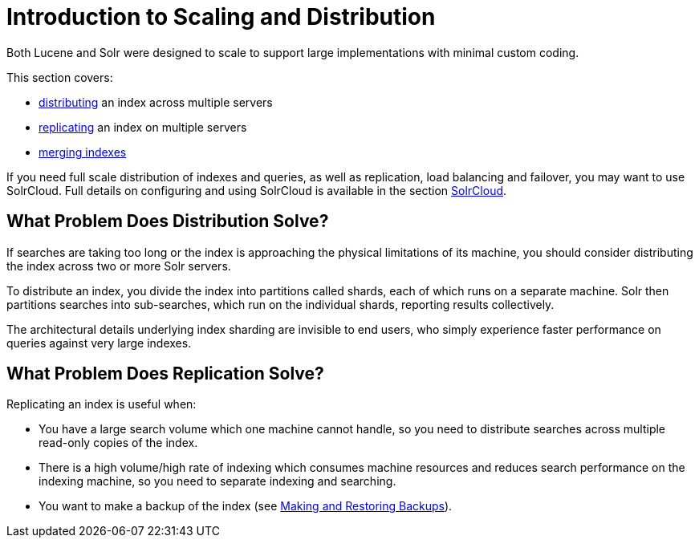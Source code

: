 = Introduction to Scaling and Distribution
:page-shortname: introduction-to-scaling-and-distribution
:page-permalink: introduction-to-scaling-and-distribution.html

Both Lucene and Solr were designed to scale to support large implementations with minimal custom coding.

This section covers:

* <<distributed-search-with-index-sharding.adoc#distributed-search-with-index-sharding,distributing>> an index across multiple servers
* <<index-replication.adoc#index-replication,replicating>> an index on multiple servers
* <<merging-indexes.adoc#merging-indexes,merging indexes>>

If you need full scale distribution of indexes and queries, as well as replication, load balancing and failover, you may want to use SolrCloud. Full details on configuring and using SolrCloud is available in the section <<solrcloud.adoc#solrcloud,SolrCloud>>.

== What Problem Does Distribution Solve?

If searches are taking too long or the index is approaching the physical limitations of its machine, you should consider distributing the index across two or more Solr servers.

To distribute an index, you divide the index into partitions called shards, each of which runs on a separate machine. Solr then partitions searches into sub-searches, which run on the individual shards, reporting results collectively.

The architectural details underlying index sharding are invisible to end users, who simply experience faster performance on queries against very large indexes.

== What Problem Does Replication Solve?

Replicating an index is useful when:

* You have a large search volume which one machine cannot handle, so you need to distribute searches across multiple read-only copies of the index.
* There is a high volume/high rate of indexing which consumes machine resources and reduces search performance on the indexing machine, so you need to separate indexing and searching.
* You want to make a backup of the index (see <<making-and-restoring-backups.adoc#making-and-restoring-backups,Making and Restoring Backups>>).
